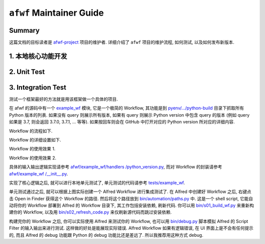 ``afwf`` Maintainer Guide
==============================================================================


Summary
------------------------------------------------------------------------------
这篇文档的目标读者是 `afwf-project <https://github.com/MacHu-GWU/afwf-project>`_ 项目的维护者. 详细介绍了 ``afwf`` 项目的维护流程, 如何测试, 以及如何发布新版本.


1. 本地核心功能开发
------------------------------------------------------------------------------


2. Unit Test
------------------------------------------------------------------------------


3. Integration Test
------------------------------------------------------------------------------
测试一个框架最好的方法就是用该框架做一个具体的项目.

在 afwf 的源码中有一个 `example_wf <https://github.com/MacHu-GWU/afwf-project/tree/main/afwf/example_wf>`_ 模块, 它是一个极简的 Workflow, 其功能是到 `pyenv/.../python-build <https://github.com/pyenv/pyenv/tree/master/plugins/python-build/share/python-build>`_ 目录下抓取所有 Python 版本的列表. 如果没有 query 则展示所有版本, 如果有 query 则展示 Python version 中包含 query 的版本 (例如 query 如果是 3.7, 则会返回 3.7.0, 3.7.1, ... 等等). 如果按回车则会在 GitHub 中打开对应的 Python version 所对应的详细内容.

Workflow 的流程如下.

.. image:: ./example_wf_1.png

Workflow 的详细设置如下.

.. image:: ./example_wf_2.png

Workflow 的使用效果 1.

.. image:: ./example_wf_3.png

Workflow 的使用效果 2.

.. image:: ./example_wf_4.png

具体的输入输出逻辑实现请参考 `afwf/example_wf/handlers
/python_version.py <https://github.com/MacHu-GWU/afwf-project/blob/main/afwf/example_wf/handlers/python_version.py>`_, 而对 Workflow 的封装请参考 `afwf/example_wf
/__init__.py <https://github.com/MacHu-GWU/afwf-project/blob/main/afwf/example_wf/__init__.py>`_.

实现了核心逻辑之后, 就可以进行本地单元测试了, 单元测试的代码请参考 `tests/example_wf <https://github.com/MacHu-GWU/afwf-project/tree/main/tests/example_wf>`_.

单元测试通过之后, 就可以根据上图实际创建一个 Alfred Workflow 进行集成测试了. 在 Alfred 中创建好 Workflow 之后, 右键点击 Open in Finder 获得这个 Workflow 的路径. 然后将这个路径放到 `bin/automation/paths.py <https://github.com/MacHu-GWU/afwf-project/blob/main/bin/automation/paths.py#L66>`_ 中. 这是一个 shell script, 它能自动将你的 Workflow 部署到 Alfred 的 Workflow 目录下, 其工作包括安装依赖, 刷新代码. 你可以用 `bin/s01_build_wf.py <https://github.com/MacHu-GWU/afwf-project/blob/main/bin/s01_build_wf.py>`_ 来重新构建你的 Workflow, 以及用 `bin/s02_refresh_code.py <https://github.com/MacHu-GWU/afwf-project/blob/main/bin/s02_refresh_code.py>`_ 来仅刷新源代码而跳过安装依赖.

构建完你的 Workflow 之后, 你可以实际使用 Alfred 来测试你的 Workflow, 也可以用 `bin/debug.py <https://github.com/MacHu-GWU/afwf-project/blob/main/bin/debug.py>`_ 脚本模拟 Alfred 的 Script Filter 的输入输出来进行测试. 这样做的好处是能展现实际错误. Alfred Workflow 如果有逻辑错误, 在 UI 界面上是不会有任何提示的, 而且 Alfred 的 debug 功能跟 Python 的 debug 功能比还是差远了. 所以我推荐用这种方式 debug.
